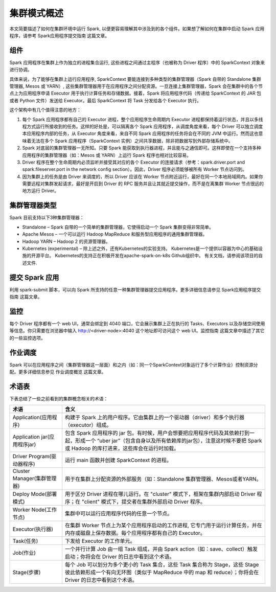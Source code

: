 集群模式概述
===================================

本文简要描述了如何在集群环境中运行 Spark,  以便更容易理解其中涉及到的各个组件。如果想了解如何在集群中启动 Spark 应用程序，请参考 Spark应用程序提交指南 这篇文章。

组件
----------------------------------


Spark 应用程序在集群上作为独立的进程集合运行, 这些进程之间通过主程序（也被称为 Driver 程序）中的 SparkContext 对象来进行协调。

具体来说，为了能够在集群上运行应用程序, SparkContext 要能连接到多种类型的集群管理器（Spark 自带的 Standalone 集群管理器, Mesos 或 YARN）,  这些集群管理器用于在应用程序之间分配资源。一旦连接上集群管理器，Spark 会在集群中的各个节点上为应用程序申请 Executor 用于执行计算任务和存储数据。接着，Spark 将应用程序代码（传递给 SparkContext 的 JAR 包或者 Python 文件）发送给 Executor。最后 SparkContext 将 Task 分发给各个 Executor 执行。

.. image:: imgs/cluster-overview.png
  :scale: 90 %
  :align: center
  :target: http://spark.apache.org/docs/latest/cluster-overview.html


这个架构中有几个值得注意的地方：

1. 每个 Spark 应用程序都有自己的 Executor 进程，整个应用程序生命周期内 Executor 进程都保持着运行状态，并且以多线程方式运行所接收到的任务。这样的好处是，可以隔离各个 Spark 应用程序，从调度角度来看，每个 Driver 可以独立调度本应用程序内部的任务，从 Executor 角度来看，来自不同 Spark 应用程序的任务将会在不同的 JVM 中运行。然而这也意味着无法在多个 Spark 应用程序（SparkContext 实例）之间共享数据，除非把数据写到外部存储系统中。
2. Spark 对底层的集群管理器一无所知。只要 Spark 能获取到执行器进程，并且能与之通信即可。这样即使在一个支持多种应用程序的集群管理器（如：Mesos 或 YARN）上运行 Spark 程序也相对比较容易。
3. Driver 程序在整个生命周期内必须监听并接受其对应的各个 Executor 的连接请求（参考：spark.driver.port and spark.fileserver.port in the network config section）。因此，Driver 程序必须能够被所有 Worker 节点访问到。
4. 因为集群上的任务是由 Driver 来调度的，所以 Driver 应该在 Worker 节点附近运行，最好在同一个本地局域网内。如果你需要远程对集群发起请求，最好是开启到 Driver 的 RPC 服务并且让其就近提交操作，而不是在离集群 Worker 节点很远的地方运行 Driver。


集群管理器类型
-----------------------------------

Spark 目前支持以下3种集群管理器：

* Standalone – Spark 自带的一个简单的集群管理器，它使得启动一个 Spark 集群变得非常简单。
* Apache Mesos – 一个可以运行 Hadoop MapReduce 和服务型应用程序的通用集群管理器。
* Hadoop YARN – Hadoop 2 的资源管理器。
* Kubernetes (experimental) – 除上述之外，还有Kubernetes的实验支持。 Kubernetes是一个提供以容器为中心的基础设施的开源平台。 Kubernetes的支持正在积极开发在apache-spark-on-k8s Github组织中。 有关文档，请参阅该项目的自述文件.

提交 Spark 应用
----------------------------------

利用 spark-submit 脚本，可以向 Spark 所支持的任意一种集群管理器提交应用程序。更多详细信息请参见 Spark应用程序提交指南 这篇文章。

监控
---------------------------------

每个 Driver 程序都有一个 web UI，通常会绑定到 4040 端口，它会展示集群上正在执行的 Tasks、Executors 以及存储空间使用等信息。你只需要在浏览器中输入 http://<driver-node>:4040 这个地址即可访问这个 web UI。监控指南 这篇文章中描述了其它的一些监控选项。

作业调度
--------------------------------

Spark 可以在应用程序之间（集群管理器这一层面）和之内（如：同一个SparkContext对象运行了多个计算作业）控制资源分配。更多详细信息参见 作业调度概览 这篇文章。


术语表
---------------------------

下表总结了一些之前看到的集群概念相关的术语：


============================    ====================================================================
术语                                  含义
============================    ====================================================================
Application(应用程序)            构建于 Spark 上的用户程序。它由集群上的一个驱动器（driver）和多个执行器（executor）组成。
Application jar(应用程序jar)     包含 Spark 应用程序的 jar 包。有时候，用户会想要把应用程序代码及其依赖打到一起，形成一个 “uber jar”（包含自身以及所有依赖库的jar包），注意这时候不要把 Spark 或 Hadoop 的库打进来，这些库会在运行时加载。
Driver Program(驱动器程序)        运行 main 函数并创建 SparkContext 的进程。
Cluster Manager(集群管理器)       用于在集群上分配资源的外部服务（如：Standalone 集群管理器、Mesos或者YARN。
Deploy Mode(部署模式)             用于区分 Driver 进程在哪儿运行。在 "cluster" 模式下，框架在集群内部启动 Driver 程序；在 "client" 模式下，提交者在集群外部启动 Driver 程序。
Worker Node(工作节点)             集群中可以运行应用程序代码的任意一个节点。
Executor(执行器)                 在集群 Worker 节点上为某个应用程序启动的工作进程, 它专门用于运行计算任务，并在内存或磁盘上保存数据。每个应用程序都有自己的 Executor。
Task(任务)                       下发给 Executor 的工作单元。
Job(作业)                        一个并行计算 Job 由一组 Task 组成，并由 Spark action（如：save、collect）触发启动；你将会在 Driver 的日志中看到这个术语。
Stage(步骤)                      每个 Job 可以划分为多个更小的 Task 集合，这些 Task 集合称为 Stage，这些 Stage 彼此依赖形成一个有向无环图（类似于 MapReduce 中的 map 和 reduce）；你将会在 Driver 的日志中看到这个术语。
============================    ====================================================================

